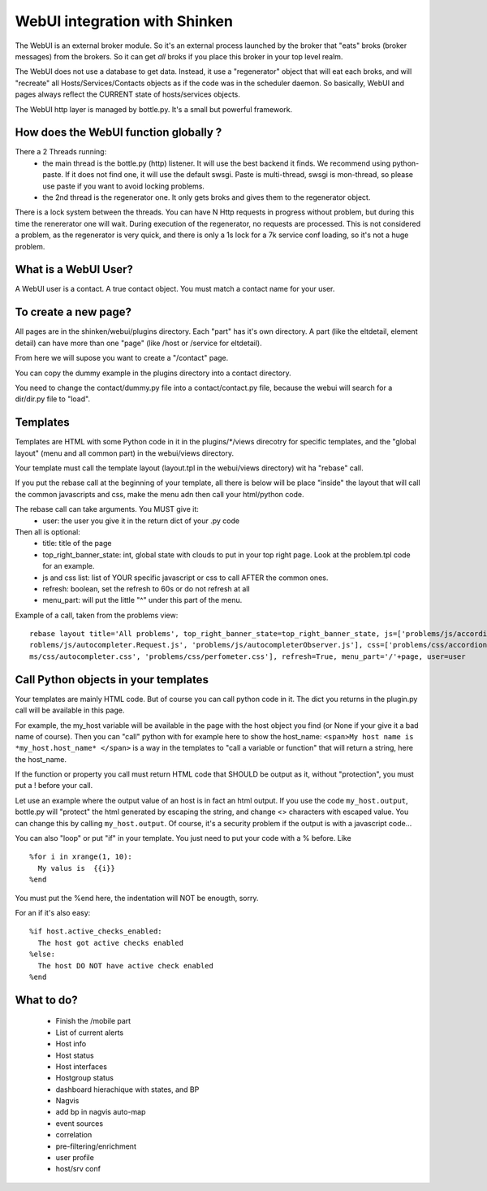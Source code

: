 .. _webui_devel:




WebUI integration with Shinken
==============================


The WebUI is an external broker module. So it's an external process launched by the broker that "eats" broks (broker messages) from the brokers. So it can get *all* broks if you place this broker in your top level realm.

The WebUI does not use a database to get data. Instead, it use a "regenerator" object that will eat each broks, and will "recreate" all Hosts/Services/Contacts objects as if the code was in the scheduler daemon. So basically, WebUI and pages always reflect the CURRENT state of hosts/services objects.

The WebUI http layer is managed by bottle.py. It's a small but powerful framework.




How does the WebUI function globally ? 
~~~~~~~~~~~~~~~~~~~~~~~~~~~~~~~~~~~~~~~


There a 2 Threads running:
  * the main thread is the bottle.py (http) listener. It will use the best backend it finds. We recommend using python-paste. If it does not find one, it will use the default swsgi. Paste is multi-thread, swsgi is mon-thread, so please use paste if you want to avoid locking problems.
  * the 2nd thread is the regenerator one. It only gets broks and gives them to the regenerator object.

There is a lock system between the threads. You can have N Http requests in progress without problem, but during this time the renererator one will wait. During execution of the regenerator, no requests are processed. This is not considered a problem, as the regenerator is very quick, and there is only a 1s lock for a 7k service conf loading, so it's not a huge problem.




What is a WebUI User? 
~~~~~~~~~~~~~~~~~~~~~~


A WebUI user is a contact. A true contact object. You must match a contact name for your user.




To create a new page? 
~~~~~~~~~~~~~~~~~~~~~~


All pages are in the shinken/webui/plugins directory. Each "part" has it's own directory. A part (like the eltdetail, element detail) can have more than one "page" (like /host or /service for eltdetail).

From here we will supose you want to create a "/contact" page.

You can copy the dummy example in the plugins directory into a contact directory.

You need to change the contact/dummy.py file into a contact/contact.py file, because the webui will search for a dir/dir.py file to "load".



Templates 
~~~~~~~~~~


Templates are HTML with some Python code in it in the plugins/\*/views direcotry for specific templates, and the "global layout" (menu and all common part) in the webui/views directory.

Your template must call the template layout (layout.tpl in the webui/views directory) wit ha "rebase" call.

If you put the rebase call at the beginning of your template, all there is below will be place "inside" the layout that will call the common javascripts and css, make the menu adn then call your html/python code.

The rebase call can take arguments. You MUST give it:
 * user: the user you give it in the return dict of your .py code

Then all is optional:
  * title: title of the page
  * top_right_banner_state: int, global state with clouds to put in your top right page. Look at the problem.tpl code for an example.
  * js and css list: list of YOUR specific javascript or css to call AFTER the common ones.
  * refresh: boolean, set the refresh to 60s or do not refresh at all
  * menu_part: will put the little "^" under this part of the menu.

Example of a call, taken from the problems view:

::

  
  rebase layout title='All problems', top_right_banner_state=top_right_banner_state, js=['problems/js/accordion.js', 'problems/js/autocompleter.js', 'p\
  roblems/js/autocompleter.Request.js', 'problems/js/autocompleterObserver.js'], css=['problems/css/accordion.css', 'problems/css/pagenavi.css', 'proble\
  ms/css/autocompleter.css', 'problems/css/perfometer.css'], refresh=True, menu_part='/'+page, user=user





Call Python objects in your templates 
~~~~~~~~~~~~~~~~~~~~~~~~~~~~~~~~~~~~~~


Your templates are mainly HTML code. But of course you can call python code in it. The dict you returns in the plugin.py call will be available in this page.

For example, the my_host variable will be available in the page with the host object you find (or None if your give it a bad name of course). Then you can "call" python with for example here to show the host_name: ``<span>My host name is *my_host.host_name* </span>`` is a way in the templates to "call a variable or function" that will return a string, here the host_name. 

If the function or property you call must return HTML code that SHOULD be output as it, without "protection", you must put a ! before your call.

Let use an example where the output value of an host is in fact an html output. If you use the code  ``my_host.output``, bottle.py will "protect" the html generated by escaping the string, and change <> characters with escaped value. You can change this by calling ``my_host.output``. Of course, it's a security problem if the output is with a javascript code...

You can also "loop" or put "if" in your template. You just need to put your code with a % before. Like

::
  
  %for i in xrange(1, 10):
    My valus is  {{i}}
  %end


You must put the %end here, the indentation will NOT be enougth, sorry.

For an if it's also easy:

::

  %if host.active_checks_enabled:
    The host got active checks enabled
  %else:
    The host DO NOT have active check enabled
  %end






What to do? 
~~~~~~~~~~~~

  * Finish the /mobile part
  * List of current alerts
  * Host info
  * Host status
  * Host interfaces
  * Hostgroup status
  * dashboard hierachique with states, and BP
  * Nagvis 
  * add bp in nagvis auto-map
  * event sources
  * correlation
  * pre-filtering/enrichment
  * user profile 
  * host/srv conf
